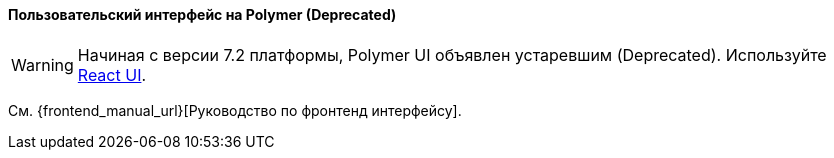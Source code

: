 :sourcesdir: ../../../../source

[[polymer_ui]]
==== Пользовательский интерфейс на Polymer (Deprecated)

[WARNING]
====
Начиная с версии 7.2 платформы, Polymer UI объявлен устаревшим (Deprecated). Используйте <<react_ui,React UI>>.
====

См. {frontend_manual_url}[Руководство по фронтенд интерфейсу].
